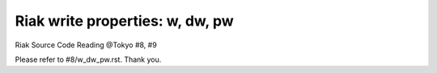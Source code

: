 ================================
Riak write properties: w, dw, pw
================================

Riak Source Code Reading @Tokyo #8, #9

Please refer to #8/w_dw_pw.rst. Thank you.
